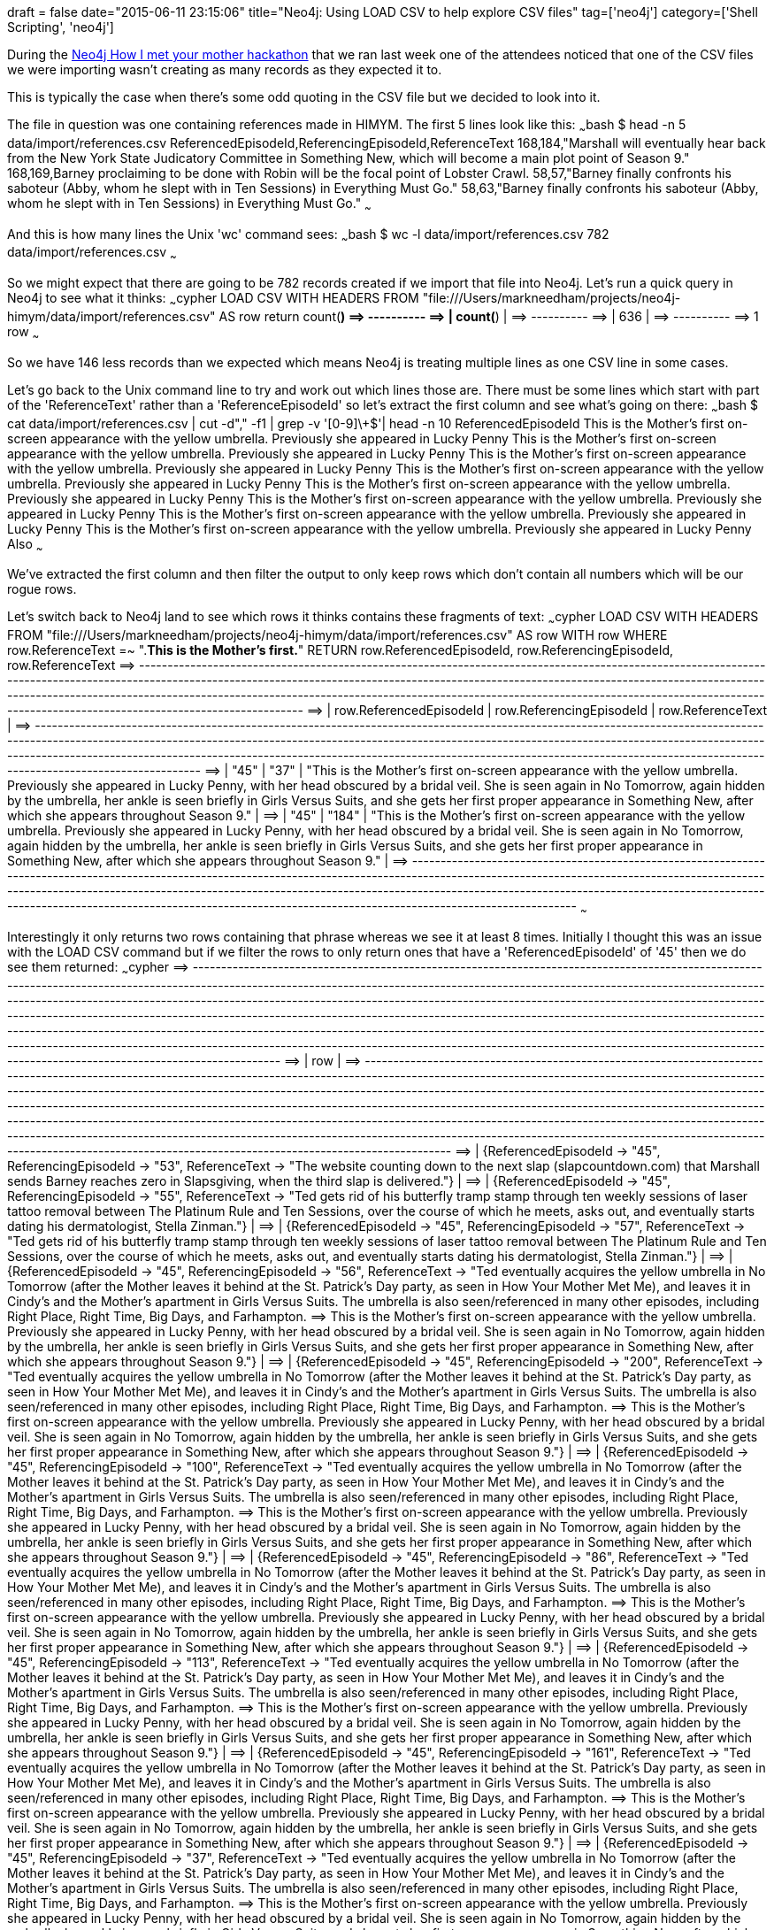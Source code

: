 +++
draft = false
date="2015-06-11 23:15:06"
title="Neo4j: Using LOAD CSV to help explore CSV files"
tag=['neo4j']
category=['Shell Scripting', 'neo4j']
+++

During the http://www.meetup.com/graphdb-london/events/222398970/[Neo4j How I met your mother hackathon] that we ran last week one of the attendees noticed that one of the CSV files we were importing wasn't creating as many records as they expected it to.

This is typically the case when there's some odd quoting in the CSV file but we decided to look into it.

The file in question was one containing references made in HIMYM. The first 5 lines look like this: ~~~bash $ head -n 5 data/import/references.csv ReferencedEpisodeId,ReferencingEpisodeId,ReferenceText 168,184,"Marshall will eventually hear back from the New York State Judicatory Committee in Something New, which will become a main plot point of Season 9." 168,169,Barney proclaiming to be done with Robin will be the focal point of Lobster Crawl. 58,57,"Barney finally confronts his saboteur (Abby, whom he slept with in Ten Sessions) in Everything Must Go." 58,63,"Barney finally confronts his saboteur (Abby, whom he slept with in Ten Sessions) in Everything Must Go." ~~~

And this is how many lines the Unix 'wc' command sees: ~~~bash $ wc -l data/import/references.csv 782 data/import/references.csv ~~~

So we might expect that there are going to be 782 records created if we import that file into Neo4j. Let's run a quick query in Neo4j to see what it thinks: ~~~cypher LOAD CSV WITH HEADERS FROM "file:///Users/markneedham/projects/neo4j-himym/data/import/references.csv" AS row return count(*) =\=> +----------+ =\=> | count(*) | =\=> +----------+ =\=> | 636 | =\=> +----------+ =\=> 1 row ~~~

So we have 146 less records than we expected which means Neo4j is treating multiple lines as one CSV line in some cases.

Let's go back to the Unix command line to try and work out which lines those are. There must be some lines which start with part of the 'ReferenceText' rather than a 'ReferenceEpisodeId' so let's extract the first column and see what's going on there: ~~~bash $ cat data/import/references.csv | cut -d"," -f1 | grep -v '[0-9]\+$'| head -n 10 ReferencedEpisodeId This is the Mother's first on-screen appearance with the yellow umbrella. Previously she appeared in Lucky Penny This is the Mother's first on-screen appearance with the yellow umbrella. Previously she appeared in Lucky Penny This is the Mother's first on-screen appearance with the yellow umbrella. Previously she appeared in Lucky Penny This is the Mother's first on-screen appearance with the yellow umbrella. Previously she appeared in Lucky Penny This is the Mother's first on-screen appearance with the yellow umbrella. Previously she appeared in Lucky Penny This is the Mother's first on-screen appearance with the yellow umbrella. Previously she appeared in Lucky Penny This is the Mother's first on-screen appearance with the yellow umbrella. Previously she appeared in Lucky Penny This is the Mother's first on-screen appearance with the yellow umbrella. Previously she appeared in Lucky Penny Also ~~~

We've extracted the first column and then filter the output to only keep rows which don't contain all numbers which will be our rogue rows.

Let's switch back to Neo4j land to see which rows it thinks contains these fragments of text: ~~~cypher LOAD CSV WITH HEADERS FROM "file:///Users/markneedham/projects/neo4j-himym/data/import/references.csv" AS row WITH row WHERE row.ReferenceText =~ ".*This is the Mother's first.*" RETURN row.ReferencedEpisodeId, row.ReferencingEpisodeId, row.ReferenceText =\=> +--------------------------------------------------------------------------------------------------------------------------------------------------------------------------------------------------------------------------------------------------------------------------------------------------------------------------------------------------------------------------------------------------------------------------------------------+ =\=> | row.ReferencedEpisodeId | row.ReferencingEpisodeId | row.ReferenceText | =\=> +--------------------------------------------------------------------------------------------------------------------------------------------------------------------------------------------------------------------------------------------------------------------------------------------------------------------------------------------------------------------------------------------------------------------------------------------+ =\=> | "45" | "37" | "This is the Mother's first on-screen appearance with the yellow umbrella. Previously she appeared in Lucky Penny, with her head obscured by a bridal veil. She is seen again in No Tomorrow, again hidden by the umbrella, her ankle is seen briefly in Girls Versus Suits, and she gets her first proper appearance in Something New, after which she appears throughout Season 9." | =\=> | "45" | "184" | "This is the Mother's first on-screen appearance with the yellow umbrella. Previously she appeared in Lucky Penny, with her head obscured by a bridal veil. She is seen again in No Tomorrow, again hidden by the umbrella, her ankle is seen briefly in Girls Versus Suits, and she gets her first proper appearance in Something New, after which she appears throughout Season 9." | =\=> +--------------------------------------------------------------------------------------------------------------------------------------------------------------------------------------------------------------------------------------------------------------------------------------------------------------------------------------------------------------------------------------------------------------------------------------------+ ~~~

Interestingly it only returns two rows containing that phrase whereas we see it at least 8 times. Initially I thought this was an issue with the LOAD CSV command but if we filter the rows to only return ones that have a 'ReferencedEpisodeId' of '45' then we do see them returned: ~~~cypher =\=> +---------------------------------------------------------------------------------------------------------------------------------------------------------------------------------------------------------------------------------------------------------------------------------------------------------------------------------------------------------------------------------------------------------------------------------------------------------------------------------------------------------------------------------------------------------------------------------------------------------------------------------------------------------------------------------------------------------------------------------------------------------------------------------------------------------------------------------------------+ =\=> | row | =\=> +---------------------------------------------------------------------------------------------------------------------------------------------------------------------------------------------------------------------------------------------------------------------------------------------------------------------------------------------------------------------------------------------------------------------------------------------------------------------------------------------------------------------------------------------------------------------------------------------------------------------------------------------------------------------------------------------------------------------------------------------------------------------------------------------------------------------------------------------+ =\=> | {ReferencedEpisodeId \-> "45", ReferencingEpisodeId \-> "53", ReferenceText \-> "The website counting down to the next slap (slapcountdown.com) that Marshall sends Barney reaches zero in Slapsgiving, when the third slap is delivered."} | =\=> | {ReferencedEpisodeId \-> "45", ReferencingEpisodeId \-> "55", ReferenceText \-> "Ted gets rid of his butterfly tramp stamp through ten weekly sessions of laser tattoo removal between The Platinum Rule and Ten Sessions, over the course of which he meets, asks out, and eventually starts dating his dermatologist, Stella Zinman."} | =\=> | {ReferencedEpisodeId \-> "45", ReferencingEpisodeId \-> "57", ReferenceText \-> "Ted gets rid of his butterfly tramp stamp through ten weekly sessions of laser tattoo removal between The Platinum Rule and Ten Sessions, over the course of which he meets, asks out, and eventually starts dating his dermatologist, Stella Zinman."} | =\=> | {ReferencedEpisodeId \-> "45", ReferencingEpisodeId \-> "56", ReferenceText \-> "Ted eventually acquires the yellow umbrella in No Tomorrow (after the Mother leaves it behind at the St. Patrick's Day party, as seen in How Your Mother Met Me), and leaves it in Cindy's and the Mother's apartment in Girls Versus Suits. The umbrella is also seen/referenced in many other episodes, including Right Place, Right Time, Big Days, and Farhampton. =\=> This is the Mother's first on-screen appearance with the yellow umbrella. Previously she appeared in Lucky Penny, with her head obscured by a bridal veil. She is seen again in No Tomorrow, again hidden by the umbrella, her ankle is seen briefly in Girls Versus Suits, and she gets her first proper appearance in Something New, after which she appears throughout Season 9."} | =\=> | {ReferencedEpisodeId \-> "45", ReferencingEpisodeId \-> "200", ReferenceText \-> "Ted eventually acquires the yellow umbrella in No Tomorrow (after the Mother leaves it behind at the St. Patrick's Day party, as seen in How Your Mother Met Me), and leaves it in Cindy's and the Mother's apartment in Girls Versus Suits. The umbrella is also seen/referenced in many other episodes, including Right Place, Right Time, Big Days, and Farhampton. =\=> This is the Mother's first on-screen appearance with the yellow umbrella. Previously she appeared in Lucky Penny, with her head obscured by a bridal veil. She is seen again in No Tomorrow, again hidden by the umbrella, her ankle is seen briefly in Girls Versus Suits, and she gets her first proper appearance in Something New, after which she appears throughout Season 9."} | =\=> | {ReferencedEpisodeId \-> "45", ReferencingEpisodeId \-> "100", ReferenceText \-> "Ted eventually acquires the yellow umbrella in No Tomorrow (after the Mother leaves it behind at the St. Patrick's Day party, as seen in How Your Mother Met Me), and leaves it in Cindy's and the Mother's apartment in Girls Versus Suits. The umbrella is also seen/referenced in many other episodes, including Right Place, Right Time, Big Days, and Farhampton. =\=> This is the Mother's first on-screen appearance with the yellow umbrella. Previously she appeared in Lucky Penny, with her head obscured by a bridal veil. She is seen again in No Tomorrow, again hidden by the umbrella, her ankle is seen briefly in Girls Versus Suits, and she gets her first proper appearance in Something New, after which she appears throughout Season 9."} | =\=> | {ReferencedEpisodeId \-> "45", ReferencingEpisodeId \-> "86", ReferenceText \-> "Ted eventually acquires the yellow umbrella in No Tomorrow (after the Mother leaves it behind at the St. Patrick's Day party, as seen in How Your Mother Met Me), and leaves it in Cindy's and the Mother's apartment in Girls Versus Suits. The umbrella is also seen/referenced in many other episodes, including Right Place, Right Time, Big Days, and Farhampton. =\=> This is the Mother's first on-screen appearance with the yellow umbrella. Previously she appeared in Lucky Penny, with her head obscured by a bridal veil. She is seen again in No Tomorrow, again hidden by the umbrella, her ankle is seen briefly in Girls Versus Suits, and she gets her first proper appearance in Something New, after which she appears throughout Season 9."} | =\=> | {ReferencedEpisodeId \-> "45", ReferencingEpisodeId \-> "113", ReferenceText \-> "Ted eventually acquires the yellow umbrella in No Tomorrow (after the Mother leaves it behind at the St. Patrick's Day party, as seen in How Your Mother Met Me), and leaves it in Cindy's and the Mother's apartment in Girls Versus Suits. The umbrella is also seen/referenced in many other episodes, including Right Place, Right Time, Big Days, and Farhampton. =\=> This is the Mother's first on-screen appearance with the yellow umbrella. Previously she appeared in Lucky Penny, with her head obscured by a bridal veil. She is seen again in No Tomorrow, again hidden by the umbrella, her ankle is seen briefly in Girls Versus Suits, and she gets her first proper appearance in Something New, after which she appears throughout Season 9."} | =\=> | {ReferencedEpisodeId \-> "45", ReferencingEpisodeId \-> "161", ReferenceText \-> "Ted eventually acquires the yellow umbrella in No Tomorrow (after the Mother leaves it behind at the St. Patrick's Day party, as seen in How Your Mother Met Me), and leaves it in Cindy's and the Mother's apartment in Girls Versus Suits. The umbrella is also seen/referenced in many other episodes, including Right Place, Right Time, Big Days, and Farhampton. =\=> This is the Mother's first on-screen appearance with the yellow umbrella. Previously she appeared in Lucky Penny, with her head obscured by a bridal veil. She is seen again in No Tomorrow, again hidden by the umbrella, her ankle is seen briefly in Girls Versus Suits, and she gets her first proper appearance in Something New, after which she appears throughout Season 9."} | =\=> | {ReferencedEpisodeId \-> "45", ReferencingEpisodeId \-> "37", ReferenceText \-> "Ted eventually acquires the yellow umbrella in No Tomorrow (after the Mother leaves it behind at the St. Patrick's Day party, as seen in How Your Mother Met Me), and leaves it in Cindy's and the Mother's apartment in Girls Versus Suits. The umbrella is also seen/referenced in many other episodes, including Right Place, Right Time, Big Days, and Farhampton. =\=> This is the Mother's first on-screen appearance with the yellow umbrella. Previously she appeared in Lucky Penny, with her head obscured by a bridal veil. She is seen again in No Tomorrow, again hidden by the umbrella, her ankle is seen briefly in Girls Versus Suits, and she gets her first proper appearance in Something New, after which she appears throughout Season 9."} | =\=> | {ReferencedEpisodeId \-> "45", ReferencingEpisodeId \-> "184", ReferenceText \-> "Ted eventually acquires the yellow umbrella in No Tomorrow (after the Mother leaves it behind at the St. Patrick's Day party, as seen in How Your Mother Met Me), and leaves it in Cindy's and the Mother's apartment in Girls Versus Suits. The umbrella is also seen/referenced in many other episodes, including Right Place, Right Time, Big Days, and Farhampton. =\=> This is the Mother's first on-screen appearance with the yellow umbrella. Previously she appeared in Lucky Penny, with her head obscured by a bridal veil. She is seen again in No Tomorrow, again hidden by the umbrella, her ankle is seen briefly in Girls Versus Suits, and she gets her first proper appearance in Something New, after which she appears throughout Season 9."} | =\=> | {ReferencedEpisodeId \-> "45", ReferencingEpisodeId \-> "37", ReferenceText \-> "This is the Mother's first on-screen appearance with the yellow umbrella. Previously she appeared in Lucky Penny, with her head obscured by a bridal veil. She is seen again in No Tomorrow, again hidden by the umbrella, her ankle is seen briefly in Girls Versus Suits, and she gets her first proper appearance in Something New, after which she appears throughout Season 9."} | =\=> | {ReferencedEpisodeId \-> "45", ReferencingEpisodeId \-> "184", ReferenceText \-> "This is the Mother's first on-screen appearance with the yellow umbrella. Previously she appeared in Lucky Penny, with her head obscured by a bridal veil. She is seen again in No Tomorrow, again hidden by the umbrella, her ankle is seen briefly in Girls Versus Suits, and she gets her first proper appearance in Something New, after which she appears throughout Season 9."} | =\=> | {ReferencedEpisodeId \-> "45", ReferencingEpisodeId \-> "63", ReferenceText \-> "Marshall makes other home-made websites in Everything Must Go (lilyandmarshallselltheirstuff.com) and The Sexless Innkeeper (itwasthebestnightever.com), where Lily and Future Ted mention it being a problem."} | =\=> | {ReferencedEpisodeId \-> "45", ReferencingEpisodeId \-> "92", ReferenceText \-> "Marshall makes other home-made websites in Everything Must Go (lilyandmarshallselltheirstuff.com) and The Sexless Innkeeper (itwasthebestnightever.com), where Lily and Future Ted mention it being a problem."} | =\=> +---------------------------------------------------------------------------------------------------------------------------------------------------------------------------------------------------------------------------------------------------------------------------------------------------------------------------------------------------------------------------------------------------------------------------------------------------------------------------------------------------------------------------------------------------------------------------------------------------------------------------------------------------------------------------------------------------------------------------------------------------------------------------------------------------------------------------------------------+ ~~~

So the actual problem is that the regex matcher doesn't deal with the new line in the string.

Our next step is therefore to get rid of new lines within strings. I spent ages trying to find the appropriate command before coming across the http://www.unix.com/shell-programming-and-scripting/195671-replace-newline-character-between-double-quotes-space.html[following use of awk which does the job]: ~~~bash $ cat data/import/references.csv | awk '(NR-1)%2{$1=$1} {print $0}' RS=\" ORS=\" | wc -l 637 $ cat data/import/references.csv | awk '(NR-1)%2{$1=$1} {print $0}' RS=\" ORS=\" > data/import/refs.csv ~~~

Let's try the LOAD CSV command again: ~~~cypher LOAD CSV WITH HEADERS FROM "file:///Users/markneedham/projects/neo4j-himym/data/import/refs.csv" AS row WITH row WHERE row.ReferenceText =~ ".*This is the Mother's first.*" RETURN row.ReferencedEpisodeId, row.ReferencingEpisodeId, row.ReferenceText =\=> +-------------------------------------------------------------------------------------------------------------------------------------------------------------------------------------------------------------------------------------------------------------------------------------------------------------------------------------------------------------------------------------------------------------------------------------------------------------------------------------------------------------------------------------------------------------------------------------------------------------------------------------------------------------------------------------------------------------------------------------------------------------------------------------------------------------------+ =\=> | row.ReferencedEpisodeId | row.ReferencingEpisodeId | row.ReferenceText | =\=> +-------------------------------------------------------------------------------------------------------------------------------------------------------------------------------------------------------------------------------------------------------------------------------------------------------------------------------------------------------------------------------------------------------------------------------------------------------------------------------------------------------------------------------------------------------------------------------------------------------------------------------------------------------------------------------------------------------------------------------------------------------------------------------------------------------------------+ =\=> | "45" | "56" | "Ted eventually acquires the yellow umbrella in No Tomorrow (after the Mother leaves it behind at the St. Patrick's Day party, as seen in How Your Mother Met Me), and leaves it in Cindy's and the Mother's apartment in Girls Versus Suits. The umbrella is also seen/referenced in many other episodes, including Right Place, Right Time, Big Days, and Farhampton. This is the Mother's first on-screen appearance with the yellow umbrella. Previously she appeared in Lucky Penny, with her head obscured by a bridal veil. She is seen again in No Tomorrow, again hidden by the umbrella, her ankle is seen briefly in Girls Versus Suits, and she gets her first proper appearance in Something New, after which she appears throughout Season 9." | =\=> | "45" | "200" | "Ted eventually acquires the yellow umbrella in No Tomorrow (after the Mother leaves it behind at the St. Patrick's Day party, as seen in How Your Mother Met Me), and leaves it in Cindy's and the Mother's apartment in Girls Versus Suits. The umbrella is also seen/referenced in many other episodes, including Right Place, Right Time, Big Days, and Farhampton. This is the Mother's first on-screen appearance with the yellow umbrella. Previously she appeared in Lucky Penny, with her head obscured by a bridal veil. She is seen again in No Tomorrow, again hidden by the umbrella, her ankle is seen briefly in Girls Versus Suits, and she gets her first proper appearance in Something New, after which she appears throughout Season 9." | =\=> | "45" | "100" | "Ted eventually acquires the yellow umbrella in No Tomorrow (after the Mother leaves it behind at the St. Patrick's Day party, as seen in How Your Mother Met Me), and leaves it in Cindy's and the Mother's apartment in Girls Versus Suits. The umbrella is also seen/referenced in many other episodes, including Right Place, Right Time, Big Days, and Farhampton. This is the Mother's first on-screen appearance with the yellow umbrella. Previously she appeared in Lucky Penny, with her head obscured by a bridal veil. She is seen again in No Tomorrow, again hidden by the umbrella, her ankle is seen briefly in Girls Versus Suits, and she gets her first proper appearance in Something New, after which she appears throughout Season 9." | =\=> | "45" | "86" | "Ted eventually acquires the yellow umbrella in No Tomorrow (after the Mother leaves it behind at the St. Patrick's Day party, as seen in How Your Mother Met Me), and leaves it in Cindy's and the Mother's apartment in Girls Versus Suits. The umbrella is also seen/referenced in many other episodes, including Right Place, Right Time, Big Days, and Farhampton. This is the Mother's first on-screen appearance with the yellow umbrella. Previously she appeared in Lucky Penny, with her head obscured by a bridal veil. She is seen again in No Tomorrow, again hidden by the umbrella, her ankle is seen briefly in Girls Versus Suits, and she gets her first proper appearance in Something New, after which she appears throughout Season 9." | =\=> | "45" | "113" | "Ted eventually acquires the yellow umbrella in No Tomorrow (after the Mother leaves it behind at the St. Patrick's Day party, as seen in How Your Mother Met Me), and leaves it in Cindy's and the Mother's apartment in Girls Versus Suits. The umbrella is also seen/referenced in many other episodes, including Right Place, Right Time, Big Days, and Farhampton. This is the Mother's first on-screen appearance with the yellow umbrella. Previously she appeared in Lucky Penny, with her head obscured by a bridal veil. She is seen again in No Tomorrow, again hidden by the umbrella, her ankle is seen briefly in Girls Versus Suits, and she gets her first proper appearance in Something New, after which she appears throughout Season 9." | =\=> | "45" | "161" | "Ted eventually acquires the yellow umbrella in No Tomorrow (after the Mother leaves it behind at the St. Patrick's Day party, as seen in How Your Mother Met Me), and leaves it in Cindy's and the Mother's apartment in Girls Versus Suits. The umbrella is also seen/referenced in many other episodes, including Right Place, Right Time, Big Days, and Farhampton. This is the Mother's first on-screen appearance with the yellow umbrella. Previously she appeared in Lucky Penny, with her head obscured by a bridal veil. She is seen again in No Tomorrow, again hidden by the umbrella, her ankle is seen briefly in Girls Versus Suits, and she gets her first proper appearance in Something New, after which she appears throughout Season 9." | =\=> | "45" | "37" | "Ted eventually acquires the yellow umbrella in No Tomorrow (after the Mother leaves it behind at the St. Patrick's Day party, as seen in How Your Mother Met Me), and leaves it in Cindy's and the Mother's apartment in Girls Versus Suits. The umbrella is also seen/referenced in many other episodes, including Right Place, Right Time, Big Days, and Farhampton. This is the Mother's first on-screen appearance with the yellow umbrella. Previously she appeared in Lucky Penny, with her head obscured by a bridal veil. She is seen again in No Tomorrow, again hidden by the umbrella, her ankle is seen briefly in Girls Versus Suits, and she gets her first proper appearance in Something New, after which she appears throughout Season 9." | =\=> | "45" | "184" | "Ted eventually acquires the yellow umbrella in No Tomorrow (after the Mother leaves it behind at the St. Patrick's Day party, as seen in How Your Mother Met Me), and leaves it in Cindy's and the Mother's apartment in Girls Versus Suits. The umbrella is also seen/referenced in many other episodes, including Right Place, Right Time, Big Days, and Farhampton. This is the Mother's first on-screen appearance with the yellow umbrella. Previously she appeared in Lucky Penny, with her head obscured by a bridal veil. She is seen again in No Tomorrow, again hidden by the umbrella, her ankle is seen briefly in Girls Versus Suits, and she gets her first proper appearance in Something New, after which she appears throughout Season 9." | =\=> | "45" | "37" | "This is the Mother's first on-screen appearance with the yellow umbrella. Previously she appeared in Lucky Penny, with her head obscured by a bridal veil. She is seen again in No Tomorrow, again hidden by the umbrella, her ankle is seen briefly in Girls Versus Suits, and she gets her first proper appearance in Something New, after which she appears throughout Season 9." | =\=> | "45" | "184" | "This is the Mother's first on-screen appearance with the yellow umbrella. Previously she appeared in Lucky Penny, with her head obscured by a bridal veil. She is seen again in No Tomorrow, again hidden by the umbrella, her ankle is seen briefly in Girls Versus Suits, and she gets her first proper appearance in Something New, after which she appears throughout Season 9." | =\=> +-------------------------------------------------------------------------------------------------------------------------------------------------------------------------------------------------------------------------------------------------------------------------------------------------------------------------------------------------------------------------------------------------------------------------------------------------------------------------------------------------------------------------------------------------------------------------------------------------------------------------------------------------------------------------------------------------------------------------------------------------------------------------------------------------------------------+ ~~~

And there we go!

== Update

https://twitter.com/mesirii[Michael] pointed out that I could have used the dotall regex flag at the beginning of the regular expression in order to search across new lines without having to remove them! In that case the query would read like this: ~~~cypher LOAD CSV WITH HEADERS FROM "file:///Users/markneedham/projects/neo4j-himym/data/import/references.csv" AS row WITH row WHERE row.ReferenceText =~ "(?s).*This is the Mother.*" RETURN row =\=> +---------------------------------------------------------------------------------------------------------------------------------------------------------------------------------------------------------------------------------------------------------------------------------------------------------------------------------------------------------------------------------------------------------------------------------------------------------------------------------------------------------------------------------------------------------------------------------------------------------------------------------------------------------------------------------------------------------------------------------------------------------------------------------------------------------------------------------------------+ =\=> | row | =\=> +---------------------------------------------------------------------------------------------------------------------------------------------------------------------------------------------------------------------------------------------------------------------------------------------------------------------------------------------------------------------------------------------------------------------------------------------------------------------------------------------------------------------------------------------------------------------------------------------------------------------------------------------------------------------------------------------------------------------------------------------------------------------------------------------------------------------------------------------+ =\=> | {ReferencedEpisodeId \-> "45", ReferencingEpisodeId \-> "56", ReferenceText \-> "Ted eventually acquires the yellow umbrella in No Tomorrow (after the Mother leaves it behind at the St. Patrick's Day party, as seen in How Your Mother Met Me), and leaves it in Cindy's and the Mother's apartment in Girls Versus Suits. The umbrella is also seen/referenced in many other episodes, including Right Place, Right Time, Big Days, and Farhampton. =\=> This is the Mother's first on-screen appearance with the yellow umbrella. Previously she appeared in Lucky Penny, with her head obscured by a bridal veil. She is seen again in No Tomorrow, again hidden by the umbrella, her ankle is seen briefly in Girls Versus Suits, and she gets her first proper appearance in Something New, after which she appears throughout Season 9."} | =\=> | {ReferencedEpisodeId \-> "45", ReferencingEpisodeId \-> "200", ReferenceText \-> "Ted eventually acquires the yellow umbrella in No Tomorrow (after the Mother leaves it behind at the St. Patrick's Day party, as seen in How Your Mother Met Me), and leaves it in Cindy's and the Mother's apartment in Girls Versus Suits. The umbrella is also seen/referenced in many other episodes, including Right Place, Right Time, Big Days, and Farhampton. =\=> This is the Mother's first on-screen appearance with the yellow umbrella. Previously she appeared in Lucky Penny, with her head obscured by a bridal veil. She is seen again in No Tomorrow, again hidden by the umbrella, her ankle is seen briefly in Girls Versus Suits, and she gets her first proper appearance in Something New, after which she appears throughout Season 9."} | =\=> | {ReferencedEpisodeId \-> "45", ReferencingEpisodeId \-> "100", ReferenceText \-> "Ted eventually acquires the yellow umbrella in No Tomorrow (after the Mother leaves it behind at the St. Patrick's Day party, as seen in How Your Mother Met Me), and leaves it in Cindy's and the Mother's apartment in Girls Versus Suits. The umbrella is also seen/referenced in many other episodes, including Right Place, Right Time, Big Days, and Farhampton. =\=> This is the Mother's first on-screen appearance with the yellow umbrella. Previously she appeared in Lucky Penny, with her head obscured by a bridal veil. She is seen again in No Tomorrow, again hidden by the umbrella, her ankle is seen briefly in Girls Versus Suits, and she gets her first proper appearance in Something New, after which she appears throughout Season 9."} | =\=> | {ReferencedEpisodeId \-> "45", ReferencingEpisodeId \-> "86", ReferenceText \-> "Ted eventually acquires the yellow umbrella in No Tomorrow (after the Mother leaves it behind at the St. Patrick's Day party, as seen in How Your Mother Met Me), and leaves it in Cindy's and the Mother's apartment in Girls Versus Suits. The umbrella is also seen/referenced in many other episodes, including Right Place, Right Time, Big Days, and Farhampton. =\=> This is the Mother's first on-screen appearance with the yellow umbrella. Previously she appeared in Lucky Penny, with her head obscured by a bridal veil. She is seen again in No Tomorrow, again hidden by the umbrella, her ankle is seen briefly in Girls Versus Suits, and she gets her first proper appearance in Something New, after which she appears throughout Season 9."} | =\=> | {ReferencedEpisodeId \-> "45", ReferencingEpisodeId \-> "113", ReferenceText \-> "Ted eventually acquires the yellow umbrella in No Tomorrow (after the Mother leaves it behind at the St. Patrick's Day party, as seen in How Your Mother Met Me), and leaves it in Cindy's and the Mother's apartment in Girls Versus Suits. The umbrella is also seen/referenced in many other episodes, including Right Place, Right Time, Big Days, and Farhampton. =\=> This is the Mother's first on-screen appearance with the yellow umbrella. Previously she appeared in Lucky Penny, with her head obscured by a bridal veil. She is seen again in No Tomorrow, again hidden by the umbrella, her ankle is seen briefly in Girls Versus Suits, and she gets her first proper appearance in Something New, after which she appears throughout Season 9."} | =\=> | {ReferencedEpisodeId \-> "45", ReferencingEpisodeId \-> "161", ReferenceText \-> "Ted eventually acquires the yellow umbrella in No Tomorrow (after the Mother leaves it behind at the St. Patrick's Day party, as seen in How Your Mother Met Me), and leaves it in Cindy's and the Mother's apartment in Girls Versus Suits. The umbrella is also seen/referenced in many other episodes, including Right Place, Right Time, Big Days, and Farhampton. =\=> This is the Mother's first on-screen appearance with the yellow umbrella. Previously she appeared in Lucky Penny, with her head obscured by a bridal veil. She is seen again in No Tomorrow, again hidden by the umbrella, her ankle is seen briefly in Girls Versus Suits, and she gets her first proper appearance in Something New, after which she appears throughout Season 9."} | =\=> | {ReferencedEpisodeId \-> "45", ReferencingEpisodeId \-> "37", ReferenceText \-> "Ted eventually acquires the yellow umbrella in No Tomorrow (after the Mother leaves it behind at the St. Patrick's Day party, as seen in How Your Mother Met Me), and leaves it in Cindy's and the Mother's apartment in Girls Versus Suits. The umbrella is also seen/referenced in many other episodes, including Right Place, Right Time, Big Days, and Farhampton. =\=> This is the Mother's first on-screen appearance with the yellow umbrella. Previously she appeared in Lucky Penny, with her head obscured by a bridal veil. She is seen again in No Tomorrow, again hidden by the umbrella, her ankle is seen briefly in Girls Versus Suits, and she gets her first proper appearance in Something New, after which she appears throughout Season 9."} | =\=> | {ReferencedEpisodeId \-> "45", ReferencingEpisodeId \-> "184", ReferenceText \-> "Ted eventually acquires the yellow umbrella in No Tomorrow (after the Mother leaves it behind at the St. Patrick's Day party, as seen in How Your Mother Met Me), and leaves it in Cindy's and the Mother's apartment in Girls Versus Suits. The umbrella is also seen/referenced in many other episodes, including Right Place, Right Time, Big Days, and Farhampton. =\=> This is the Mother's first on-screen appearance with the yellow umbrella. Previously she appeared in Lucky Penny, with her head obscured by a bridal veil. She is seen again in No Tomorrow, again hidden by the umbrella, her ankle is seen briefly in Girls Versus Suits, and she gets her first proper appearance in Something New, after which she appears throughout Season 9."} | =\=> | {ReferencedEpisodeId \-> "45", ReferencingEpisodeId \-> "37", ReferenceText \-> "This is the Mother's first on-screen appearance with the yellow umbrella. Previously she appeared in Lucky Penny, with her head obscured by a bridal veil. She is seen again in No Tomorrow, again hidden by the umbrella, her ankle is seen briefly in Girls Versus Suits, and she gets her first proper appearance in Something New, after which she appears throughout Season 9."} | =\=> | {ReferencedEpisodeId \-> "45", ReferencingEpisodeId \-> "184", ReferenceText \-> "This is the Mother's first on-screen appearance with the yellow umbrella. Previously she appeared in Lucky Penny, with her head obscured by a bridal veil. She is seen again in No Tomorrow, again hidden by the umbrella, her ankle is seen briefly in Girls Versus Suits, and she gets her first proper appearance in Something New, after which she appears throughout Season 9."} | =\=> +---------------------------------------------------------------------------------------------------------------------------------------------------------------------------------------------------------------------------------------------------------------------------------------------------------------------------------------------------------------------------------------------------------------------------------------------------------------------------------------------------------------------------------------------------------------------------------------------------------------------------------------------------------------------------------------------------------------------------------------------------------------------------------------------------------------------------------------------+ ~~~
